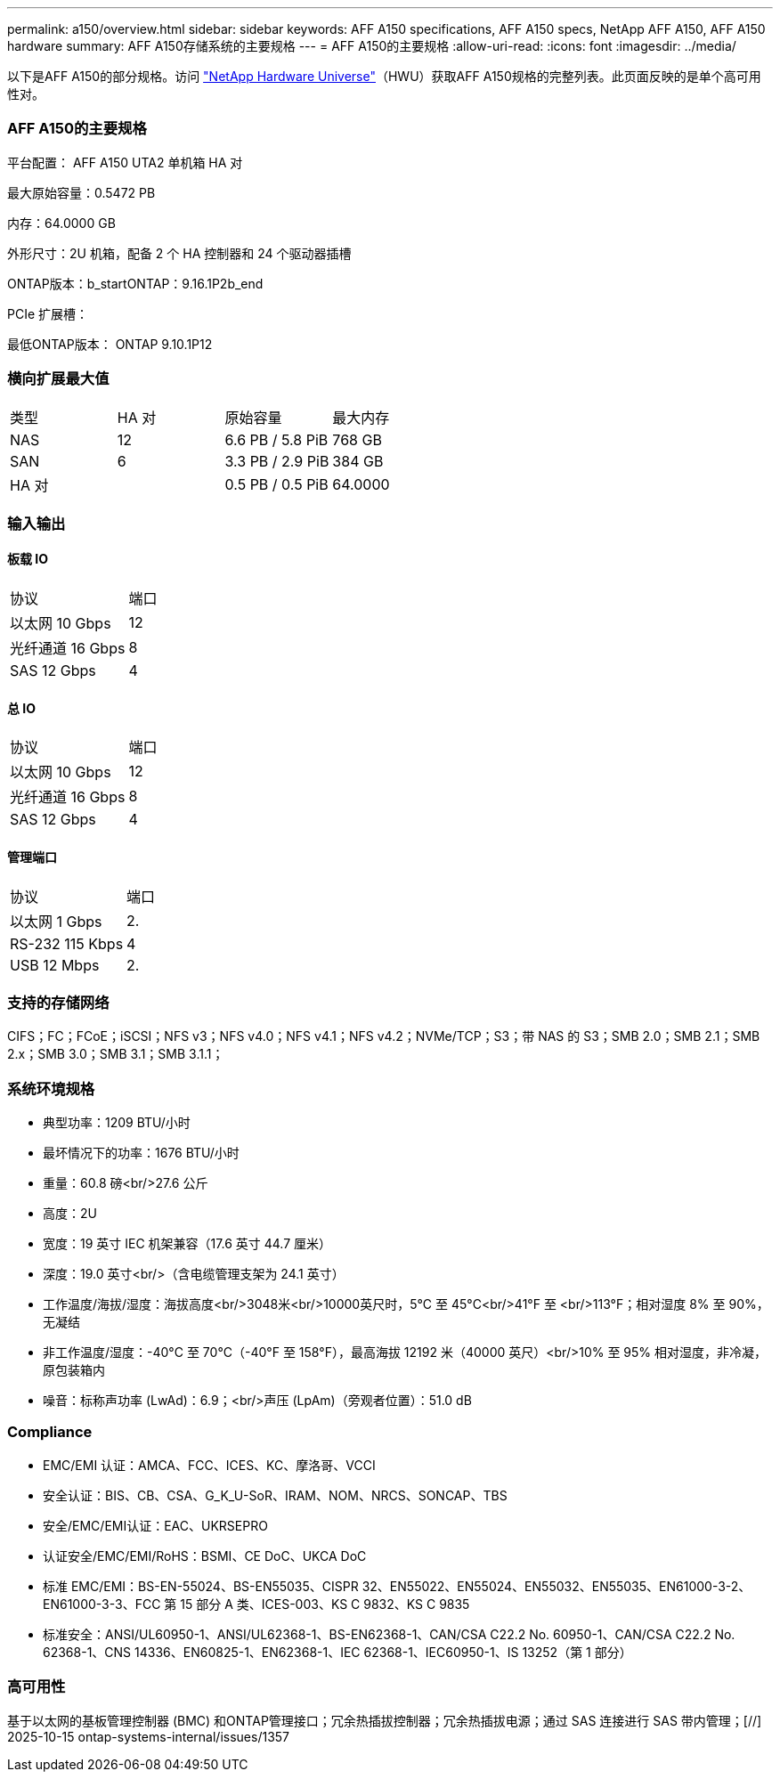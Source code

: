 ---
permalink: a150/overview.html 
sidebar: sidebar 
keywords: AFF A150 specifications, AFF A150 specs, NetApp AFF A150, AFF A150 hardware 
summary: AFF A150存储系统的主要规格 
---
= AFF A150的主要规格
:allow-uri-read: 
:icons: font
:imagesdir: ../media/


[role="lead"]
以下是AFF A150的部分规格。访问 https://hwu.netapp.com["NetApp Hardware Universe"^]（HWU）获取AFF A150规格的完整列表。此页面反映的是单个高可用性对。



=== AFF A150的主要规格

平台配置： AFF A150 UTA2 单机箱 HA 对

最大原始容量：0.5472 PB

内存：64.0000 GB

外形尺寸：2U 机箱，配备 2 个 HA 控制器和 24 个驱动器插槽

ONTAP版本：b_startONTAP：9.16.1P2b_end

PCIe 扩展槽：

最低ONTAP版本： ONTAP 9.10.1P12



=== 横向扩展最大值

|===


| 类型 | HA 对 | 原始容量 | 最大内存 


| NAS | 12 | 6.6 PB / 5.8 PiB | 768 GB 


| SAN | 6 | 3.3 PB / 2.9 PiB | 384 GB 


| HA 对 |  | 0.5 PB / 0.5 PiB | 64.0000 
|===


=== 输入输出



==== 板载 IO

|===


| 协议 | 端口 


| 以太网 10 Gbps | 12 


| 光纤通道 16 Gbps | 8 


| SAS 12 Gbps | 4 
|===


==== 总 IO

|===


| 协议 | 端口 


| 以太网 10 Gbps | 12 


| 光纤通道 16 Gbps | 8 


| SAS 12 Gbps | 4 
|===


==== 管理端口

|===


| 协议 | 端口 


| 以太网 1 Gbps | 2. 


| RS-232 115 Kbps | 4 


| USB 12 Mbps | 2. 
|===


=== 支持的存储网络

CIFS；FC；FCoE；iSCSI；NFS v3；NFS v4.0；NFS v4.1；NFS v4.2；NVMe/TCP；S3；带 NAS 的 S3；SMB 2.0；SMB 2.1；SMB 2.x；SMB 3.0；SMB 3.1；SMB 3.1.1；



=== 系统环境规格

* 典型功率：1209 BTU/小时
* 最坏情况下的功率：1676 BTU/小时
* 重量：60.8 磅<br/>27.6 公斤
* 高度：2U
* 宽度：19 英寸 IEC 机架兼容（17.6 英寸 44.7 厘米）
* 深度：19.0 英寸<br/>（含电缆管理支架为 24.1 英寸）
* 工作温度/海拔/湿度：海拔高度<br/>3048米<br/>10000英尺时，5°C 至 45°C<br/>41°F 至 <br/>113°F；相对湿度 8% 至 90%，无凝结
* 非工作温度/湿度：-40°C 至 70°C（-40°F 至 158°F），最高海拔 12192 米（40000 英尺）<br/>10% 至 95% 相对湿度，非冷凝，原包装箱内
* 噪音：标称声功率 (LwAd)：6.9；<br/>声压 (LpAm)（旁观者位置）：51.0 dB




=== Compliance

* EMC/EMI 认证：AMCA、FCC、ICES、KC、摩洛哥、VCCI
* 安全认证：BIS、CB、CSA、G_K_U-SoR、IRAM、NOM、NRCS、SONCAP、TBS
* 安全/EMC/EMI认证：EAC、UKRSEPRO
* 认证安全/EMC/EMI/RoHS：BSMI、CE DoC、UKCA DoC
* 标准 EMC/EMI：BS-EN-55024、BS-EN55035、CISPR 32、EN55022、EN55024、EN55032、EN55035、EN61000-3-2、EN61000-3-3、FCC 第 15 部分 A 类、ICES-003、KS C 9832、KS C 9835
* 标准安全：ANSI/UL60950-1、ANSI/UL62368-1、BS-EN62368-1、CAN/CSA C22.2 No. 60950-1、CAN/CSA C22.2 No. 62368-1、CNS 14336、EN60825-1、EN62368-1、IEC 62368-1、IEC60950-1、IS 13252（第 1 部分）




=== 高可用性

基于以太网的基板管理控制器 (BMC) 和ONTAP管理接口；冗余热插拔控制器；冗余热插拔电源；通过 SAS 连接进行 SAS 带内管理；[//] 2025-10-15 ontap-systems-internal/issues/1357
